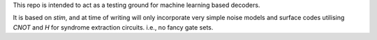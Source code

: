 This repo is intended to act as a testing ground for machine learning based decoders.

It is based on `stim`, and at time of writing will only incorporate very simple noise models
and surface codes utilising `CNOT` and `H` for syndrome extraction circuits. i.e., no fancy gate sets.
